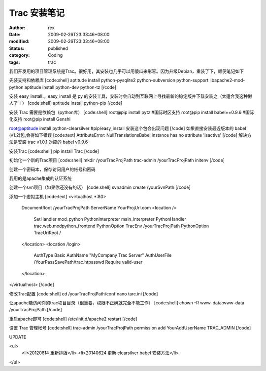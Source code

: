 
Trac 安装笔记
##################


:author: rex
:date: 2009-02-26T23:33:46+08:00
:modified: 2009-02-26T23:33:46+08:00
:status: published
:category: Coding
:tags: trac


我们开发用的项目管理系统是Trac。很好用，其安装也几乎可以用傻瓜来形容。因为升级Debian，重装了下，顺便笔记如下

先装支持和依赖库
[code:shell]
aptitude install python-pysqlite2 python-subversion python-support libapache2-mod-python
aptitude install python-dev python-tz
[/code]

安装 easy_install 。easy_install 是 py 的安装工具，安装时会自动到互联网上寻找最新的稳定版并下载安装之（太适合我这种懒人了！）
[code:shell]
aptitude install python-pip 
[/code]

安装 Trac 需要是依赖包（python库）
[code:shell]
root@pip install pytz #国际时区支持
root@pip install babel==0.9.6 #国际化支持
root@pip install Genshi

root@aptitude install python-clearsilver #pip/easy_install 安装这个包会出现问题
[/code]
如果直接安装最近版本的 babel (v1.2)包,会得如下错误
[code:text]
AttributeError: NullTranslationsBabel instance has no attribute 'isactive'
[/code]
解决方法是安装 trac v1.0.1 对应的 babel v0.9.6

安装Trac
[code:shell]
pip install Trac
[/code]

初始化一个新的Trac项目
[code:shell]
mkdir /yourTracProjPath
trac-admin /yourTracProjPath initenv
[/code]

创建一个密码本，保存访问用户的帐号和密码

我用的是apache集成的认证系统

创建一个svn项目（如果你还没有的话）
[code:shell]
svnadmin create /yourSvnPath
[/code]

添加一个虚拟主机
[code:text]
<virtualhost *:80>
    DocumentRoot /yourTracProjPath
    ServerName YourProjUrl.com
    <location />
        SetHandler mod_python
        PythonInterpreter main_interpreter
        PythonHandler trac.web.modpython_frontend
        PythonOption TracEnv /yourTracProjPath
        PythonOption TracUriRoot /
    </location>    
    <location /login>
        AuthType Basic
        AuthName "MyCompany Trac Server"
        AuthUserFile /YourPassSavePath/trac.htpasswd
        Require valid-user
    </location>
</virtualhost>
[/code]

修改Trac配置
[code:shell]
cd /yourTracProjPath/conf
nano tarc.ini
[/code]

让apache能访问你的trac项目目录（很重要，权限不正确就完全不能工作）
[code:shell]
chown -R www-data:www-data /yourTracProjPath
[/code]

重启apache即可
[code:shell]
/etc/init.d/apache2 restart
[/code]

设置 Trac 管理帐号
[code:shell]
trac-admin /yourTracProjPath permission add YourAddUserName TRAC_ADMIN
[/code]

UPDATE

<ul>
    <li>20120614 重新排版</li>
    <li>20140624 更新 clearsilver babel 安装方法</li>

</ul>
